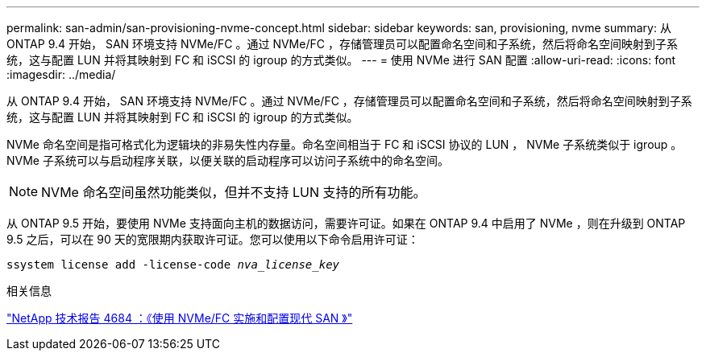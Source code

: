 ---
permalink: san-admin/san-provisioning-nvme-concept.html 
sidebar: sidebar 
keywords: san, provisioning, nvme 
summary: 从 ONTAP 9.4 开始， SAN 环境支持 NVMe/FC 。通过 NVMe/FC ，存储管理员可以配置命名空间和子系统，然后将命名空间映射到子系统，这与配置 LUN 并将其映射到 FC 和 iSCSI 的 igroup 的方式类似。 
---
= 使用 NVMe 进行 SAN 配置
:allow-uri-read: 
:icons: font
:imagesdir: ../media/


[role="lead"]
从 ONTAP 9.4 开始， SAN 环境支持 NVMe/FC 。通过 NVMe/FC ，存储管理员可以配置命名空间和子系统，然后将命名空间映射到子系统，这与配置 LUN 并将其映射到 FC 和 iSCSI 的 igroup 的方式类似。

NVMe 命名空间是指可格式化为逻辑块的非易失性内存量。命名空间相当于 FC 和 iSCSI 协议的 LUN ， NVMe 子系统类似于 igroup 。NVMe 子系统可以与启动程序关联，以便关联的启动程序可以访问子系统中的命名空间。

[NOTE]
====
NVMe 命名空间虽然功能类似，但并不支持 LUN 支持的所有功能。

====
从 ONTAP 9.5 开始，要使用 NVMe 支持面向主机的数据访问，需要许可证。如果在 ONTAP 9.4 中启用了 NVMe ，则在升级到 ONTAP 9.5 之后，可以在 90 天的宽限期内获取许可证。您可以使用以下命令启用许可证：

`ssystem license add -license-code _nva_license_key_`

.相关信息
http://www.netapp.com/us/media/tr-4684.pdf["NetApp 技术报告 4684 ：《使用 NVMe/FC 实施和配置现代 SAN 》"]

